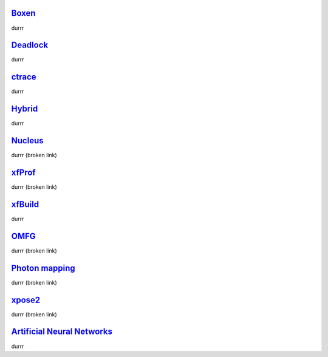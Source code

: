 Boxen_
======

durrr


Deadlock_
=========

durrr


ctrace_
=======

durrr


Hybrid_
=======

durrr


Nucleus_
========

durrr (broken link)


xfProf_
=======

durrr (broken link)


xfBuild_
========

durrr


OMFG_
=====

durrr (broken link)


`Photon mapping`__
==================
__ photons_

durrr (broken link)


xpose2_
=======

durrr (broken link)


`Artificial Neural Networks`__
==============================
__ ann_

durrr


.. _Boxen: boxen/index.html
.. _Deadlock: http://deadlock.team0xf.com/
.. _ctrace: ../ctrace/index.html
.. _Hybrid: http://hybrid.team0xf.com/
.. _Nucleus: nucleus/index.html
.. _xfProf: xfProf/index.html
.. _xfBuild: http://bitbucket.org/h3r3tic/xfbuild/wiki/Home
.. _OMFG: omfg.html
.. _photons: photons.html
.. _xpose2: xpose2.html
.. _ann: http://h3.gd/ann/

